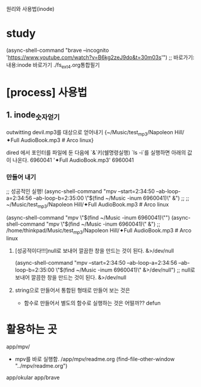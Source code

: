 #+STARTUP: showeverything indent

원리와 사용법(inode)

* study

(async-shell-command "brave --incognito 'https://www.youtube.com/watch?v=B6kg2zeJ9do&t=30m03s'") ;; 바로가기:내용:inode 바로가기 ./fs_ext4.org통합필기

* [process] 사용법
** 1. inode_숫자얻기
**** outwitting devil.mp3를 대상으로 얻어내기 {~/Music/test_mp3/Napoleon Hill/✦Full AudioBook.mp3 # Arco linux}
dired 에서 포인터를 파일에 둔 다음에 `&`키(쉘명령실행) `ls -i`를 실행하면 아래의 값이 나온다.
6960041 '✦Full AudioBook.mp3' 
6960041
*** 만들어 내기
;; 성공적인 실행! (async-shell-command "mpv --start=2:34:50 --ab-loop-a=2:34:56 --ab-loop-b=2:35:00 \"$(find ~/Music  -inum 6960041)\" &") ;;
                     ;; ~/Music/test_mp3/Napoleon Hill/✦Full AudioBook.mp3 # Arco linux

(async-shell-command "mpv \"$(find ~/Music  -inum 6960041)\"")
(async-shell-command "mpv \"$(find ~/Music  -inum 6960041)\" &") ;; /home/thinkpad/Music/test_mp3/Napoleon Hill/✦Full AudioBook.mp3 # Arco linux
***** [성공적이다!!!]null로 보내어 깔끔한 창을 만드는 것이 된다. &>/dev/null
(async-shell-command "mpv --start=2:34:50 --ab-loop-a=2:34:56 --ab-loop-b=2:35:00 \"$(find ~/Music  -inum 6960041)\" &>/dev/null") ;; null로 보내어 깔끔한 창을 만드는 것이 된다. &>/dev/null
***** string으로 만들어서 통합된 형태로 만들어 보는 것은 
- 함수로 만들어서 별도의 함수로 실행하는 것은 어떨까?? defun

* 활용하는 곳
app/mpv/
- mpv를 바로 실행함. /app/mpv/readme.org
    (find-file-other-window "../mpv/readme.org")

app/okular   app/brave
